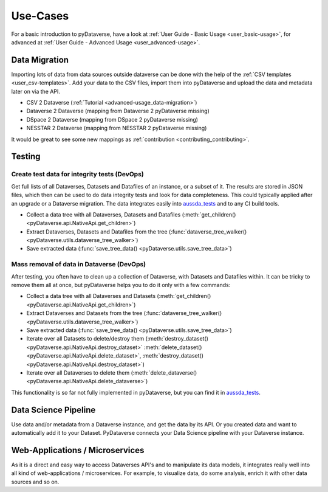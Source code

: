 .. _user_use-cases:

Use-Cases
=================

For a basic introduction to pyDataverse, have a look at
:ref:`User Guide - Basic Usage <user_basic-usage>`, for advanced
at :ref:`User Guide - Advanced Usage <user_advanced-usage>`.


.. _use-cases_data-migration:

Data Migration
-----------------------------

Importing lots of data from data sources outside dataverse can be done
with the help of the :ref:`CSV templates <user_csv-templates>`.
Add your data to the CSV files, import them into pyDataverse and
upload the data and metadata later on via the API.

- CSV 2 Dataverse (:ref:`Tutorial <advanced-usage_data-migration>`)
- Dataverse 2 Dataverse (mapping from Dataverse 2 pyDataverse missing)
- DSpace 2 Dataverse (mapping from DSpace 2 pyDataverse missing)
- NESSTAR 2 Dataverse (mapping from NESSTAR 2 pyDataverse missing)

It would be great to see some new mappings as
:ref:`contribution <contributing_contributing>`.


.. _use-cases_testing:

Testing
-----------------------------


.. _use-cases_testing_create-test-data:

Create test data for integrity tests (DevOps)
^^^^^^^^^^^^^^^^^^^^^^^^^^^^^^^^^^^^^^^^^^^^^^^^^^^^^^^^^^^^

Get full lists of all Dataverses, Datasets and Datafiles of an instance,
or a subset of it. The results are stored in JSON files, which then
can be used to do data integrity tests and look for data completeness.
This could typically applied after an upgrade or a Dataverse migration.
The data integrates easily into
`aussda_tests <https://github.com/AUSSDA/aussda_tests/>`_ and to any CI
build tools.

- Collect a data tree with all Dataverses, Datasets and Datafiles (:meth:`get_children() <pyDataverse.api.NativeApi.get_children>`)
- Extract Dataverses, Datasets and Datafiles from the tree (:func:`dataverse_tree_walker() <pyDataverse.utils.dataverse_tree_walker>`)
- Save extracted data (:func:`save_tree_data() <pyDataverse.utils.save_tree_data>`)


.. _use-cases_testing_mass-removal:

Mass removal of data in Dataverse (DevOps)
^^^^^^^^^^^^^^^^^^^^^^^^^^^^^^^^^^^^^^^^^^^^^^^^^^^^^^^^^^^^

After testing, you often have to clean up a collection of Dataverse,
with Datasets and Datafiles within. It can be
tricky to remove them all at once, but pyDataverse helps you to do it
only with a few commands:

- Collect a data tree with all Dataverses and Datasets (:meth:`get_children() <pyDataverse.api.NativeApi.get_children>`)
- Extract Dataverses and Datasets from the tree (:func:`dataverse_tree_walker() <pyDataverse.utils.dataverse_tree_walker>`)
- Save extracted data (:func:`save_tree_data() <pyDataverse.utils.save_tree_data>`)
- Iterate over all Datasets to delete/destroy them (:meth:`destroy_dataset() <pyDataverse.api.NativeApi.destroy_dataset>` :meth:`delete_dataset() <pyDataverse.api.NativeApi.delete_dataset>`, :meth:`destroy_dataset() <pyDataverse.api.NativeApi.destroy_dataset>`)
- Iterate over all Dataverses to delete them (:meth:`delete_dataverse() <pyDataverse.api.NativeApi.delete_dataverse>`)

This functionality is so far not fully implemented in pyDataverse,
but you can find it in
`aussda_tests <https://github.com/AUSSDA/aussda_tests/>`_.


.. _use-cases_data-science:

Data Science Pipeline
------------------------------------

Use data and/or metadata from a Dataverse instance, and get the data
by its API. Or you created data and want to automatically add
it to your Dataset. PyDataverse connects your Data Science pipeline
with your Dataverse instance.


.. _use-cases_microservices:

Web-Applications / Microservices
------------------------------------------

As it is a direct and easy way to access Dataverses API's and
to manipulate its data models, it integrates really well into
all kind of web-applications / microservices. For example, to
visualize data, do some analysis, enrich it with other data
sources and so on.

